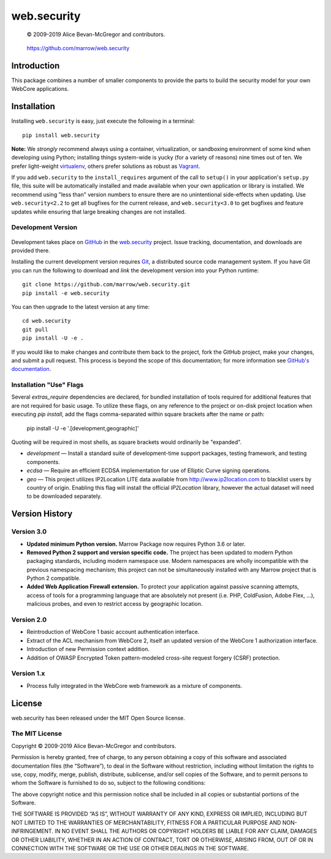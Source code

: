 ============
web.security
============

    © 2009-2019 Alice Bevan-McGregor and contributors.

..

    https://github.com/marrow/web.security

..

    |latestversion| |ghtag| |masterstatus| |mastercover| |masterreq| |ghwatch| |ghstar|



Introduction
============

This package combines a number of smaller components to provide the parts to build the security model for your own
WebCore applications.


Installation
============

Installing ``web.security`` is easy, just execute the following in a terminal::

    pip install web.security

**Note:** We *strongly* recommend always using a container, virtualization, or sandboxing environment of some kind when
developing using Python; installing things system-wide is yucky (for a variety of reasons) nine times out of ten.  We
prefer light-weight `virtualenv <https://virtualenv.pypa.io/en/latest/virtualenv.html>`__, others prefer solutions as
robust as `Vagrant <http://www.vagrantup.com>`__.

If you add ``web.security`` to the ``install_requires`` argument of the call to ``setup()`` in your
application's ``setup.py`` file, this suite will be automatically installed and made available when your own
application or library is installed.  We recommend using "less than" version numbers to ensure there are no
unintentional side-effects when updating.  Use ``web.security<2.2`` to get all bugfixes for the current
release, and ``web.security<3.0`` to get bugfixes and feature updates while ensuring that large breaking
changes are not installed.


Development Version
-------------------

    |developstatus| |developcover| |ghsince| |issuecount| |ghfork|

Development takes place on `GitHub <https://github.com/>`__ in the 
`web.security <https://github.com/marrow/web.security/>`__ project.  Issue tracking, documentation,
and downloads are provided there.

Installing the current development version requires `Git <http://git-scm.com/>`_, a distributed source code management
system.  If you have Git you can run the following to download and *link* the development version into your Python
runtime::

    git clone https://github.com/marrow/web.security.git
    pip install -e web.security

You can then upgrade to the latest version at any time::

    cd web.security
    git pull
    pip install -U -e .

If you would like to make changes and contribute them back to the project, fork the GitHub project, make your changes,
and submit a pull request.  This process is beyond the scope of this documentation; for more information see
`GitHub's documentation <http://help.github.com/>`_.


Installation "Use" Flags
------------------------

Several `extras_require` dependencies are declared, for bundled installation of tools required for additional features
that are not required for basic usage. To utilize these flags, on any reference to the project or on-disk project
location when executing `pip install`, add the flags comma-separated within square brackets after the name or path:

    pip install -U -e '.[development,geographic]'

Quoting will be required in most shells, as square brackets would ordinarily be "expanded".

* `development` — Install a standard suite of development-time support packages, testing framework, and testing components.

* `ecdsa` — Require an efficient ECDSA implementation for use of Elliptic Curve signing operations.

* `geo` — This project utilizes IP2Location LITE data available from http://www.ip2location.com to blacklist users by
  country of origin. Enabling this flag will install the official `IP2Location` library, however the actual dataset
  will need to be downloaded separately.



Version History
===============

Version 3.0
-----------

* **Updated minimum Python version.** Marrow Package now requires Python 3.6 or later.

* **Removed Python 2 support and version specific code.** The project has been updated to modern Python packaging standards, including modern namespace use. Modern namespaces are wholly incompatible with the previous namespacing mechanism; this project can not be simultaneously installed with any Marrow project that is Python 2 compatible.

* **Added Web Application Firewall extension.** To protect your application against passive scanning attempts, access of tools for a programming language that are absolutely not present (i.e. PHP, ColdFusion, Adobe Flex, …), malicious probes, and even to restrict access by geographic location.


Version 2.0
-----------

* Reintroduction of WebCore 1 basic account authentication interface.
* Extract of the ACL mechanism from WebCore 2, itself an updated version of the WebCore 1 authorization interface.
* Introduction of new Permission context addition.
* Addition of OWASP Encrypted Token pattern-modeled cross-site request forgery (CSRF) protection.

Version 1.x
-----------

* Process fully integrated in the WebCore web framework as a mixture of components.


License
=======

web.security has been released under the MIT Open Source license.

The MIT License
---------------

Copyright © 2009-2019 Alice Bevan-McGregor and contributors.

Permission is hereby granted, free of charge, to any person obtaining a copy of this software and associated
documentation files (the “Software”), to deal in the Software without restriction, including without limitation the
rights to use, copy, modify, merge, publish, distribute, sublicense, and/or sell copies of the Software, and to permit
persons to whom the Software is furnished to do so, subject to the following conditions:

The above copyright notice and this permission notice shall be included in all copies or substantial portions of the
Software.

THE SOFTWARE IS PROVIDED “AS IS”, WITHOUT WARRANTY OF ANY KIND, EXPRESS OR IMPLIED, INCLUDING BUT NOT LIMITED TO THE
WARRANTIES OF MERCHANTABILITY, FITNESS FOR A PARTICULAR PURPOSE AND NON-INFRINGEMENT. IN NO EVENT SHALL THE AUTHORS OR
COPYRIGHT HOLDERS BE LIABLE FOR ANY CLAIM, DAMAGES OR OTHER LIABILITY, WHETHER IN AN ACTION OF CONTRACT, TORT OR
OTHERWISE, ARISING FROM, OUT OF OR IN CONNECTION WITH THE SOFTWARE OR THE USE OR OTHER DEALINGS IN THE SOFTWARE.


.. |ghwatch| image:: https://img.shields.io/github/watchers/marrow/web.security.svg?style=social&label=Watch
    :target: https://github.com/marrow/web.security/subscription
    :alt: Subscribe to project activity on Github.

.. |ghstar| image:: https://img.shields.io/github/stars/marrow/web.security.svg?style=social&label=Star
    :target: https://github.com/marrow/web.security/subscription
    :alt: Star this project on Github.

.. |ghfork| image:: https://img.shields.io/github/forks/marrow/web.security.svg?style=social&label=Fork
    :target: https://github.com/marrow/web.security/fork
    :alt: Fork this project on Github.

.. |masterstatus| image:: http://img.shields.io/travis/marrow/web.security/master.svg?style=flat
    :target: https://travis-ci.org/marrow/web.security/branches
    :alt: Release build status.

.. |mastercover| image:: http://img.shields.io/codecov/c/github/marrow/web.security/master.svg?style=flat
    :target: https://codecov.io/github/marrow/web.security?branch=master
    :alt: Release test coverage.

.. |masterreq| image:: https://img.shields.io/requires/github/marrow/web.security.svg
    :target: https://requires.io/github/marrow/web.security/requirements/?branch=master
    :alt: Status of release dependencies.

.. |developstatus| image:: http://img.shields.io/travis/marrow/web.security/develop.svg?style=flat
    :target: https://travis-ci.org/marrow/web.security/branches
    :alt: Development build status.

.. |developcover| image:: http://img.shields.io/codecov/c/github/marrow/web.security/develop.svg?style=flat
    :target: https://codecov.io/github/marrow/web.security?branch=develop
    :alt: Development test coverage.

.. |developreq| image:: https://img.shields.io/requires/github/marrow/web.security.svg
    :target: https://requires.io/github/marrow/web.security/requirements/?branch=develop
    :alt: Status of development dependencies.

.. |issuecount| image:: http://img.shields.io/github/issues-raw/marrow/web.security.svg?style=flat
    :target: https://github.com/marrow/web.security/issues
    :alt: Github Issues

.. |ghsince| image:: https://img.shields.io/github/commits-since/marrow/web.security/2.1.0.svg
    :target: https://github.com/marrow/web.security/commits/develop
    :alt: Changes since last release.

.. |ghtag| image:: https://img.shields.io/github/tag/marrow/web.security.svg
    :target: https://github.com/marrow/web.security/tree/2.1.0
    :alt: Latest Github tagged release.

.. |latestversion| image:: http://img.shields.io/pypi/v/web.security.svg?style=flat
    :target: https://pypi.python.org/pypi/web.security
    :alt: Latest released version.

.. |cake| image:: http://img.shields.io/badge/cake-lie-1b87fb.svg?style=flat
